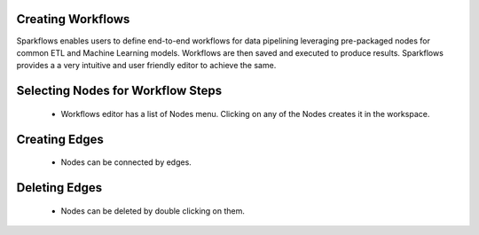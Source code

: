 Creating Workflows
------------------

Sparkflows enables users to define end-to-end workflows for data pipelining leveraging pre-packaged nodes for common ETL and Machine Learning models. Workflows are then saved and executed to produce results. Sparkflows provides a a very intuitive and user friendly editor to achieve the same.
 
Selecting Nodes for Workflow Steps
-----------------------------------
 
  * Workflows editor has a list of Nodes menu. Clicking on any of the Nodes creates it in the workspace.
 
Creating Edges
---------------
 
  * Nodes can be connected by edges.
 
Deleting Edges
---------------
 
  * Nodes can be deleted by double clicking on them.

